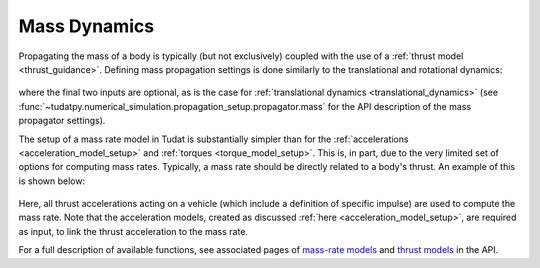 .. _mass_dynamics:

=============
Mass Dynamics
=============

Propagating the mass of a body is typically (but not exclusively) coupled with the use of a :ref:`thrust model <thrust_guidance>`. Defining mass propagation settings is done similarly to the translational and rotational dynamics:

    .. tabs::

         .. tab:: Python

          .. toggle-header:: 
             :header: Required **Show/Hide**

          .. literalinclude:: /_src_snippets/simulation/environment_setup/full_mass_setup.py
             :language: python

         .. tab:: C++

          .. literalinclude:: /_src_snippets/simulation/environment_setup/req_create_bodies.cpp
             :language: cpp

where the final two inputs are optional, as is the case for :ref:`translational dynamics <translational_dynamics>` (see :func:`~tudatpy.numerical_simulation.propagation_setup.propagator.mass` for the API description of the mass propagator settings).

The setup of a mass rate model in Tudat is substantially simpler than for the :ref:`accelerations <acceleration_model_setup>` and :ref:`torques <torque_model_setup>`. This is, in part, due to the very limited set of options for computing mass rates. Typically, a mass rate should be directly related to a body's thrust. An example of this is shown below:

    .. tabs::

         .. tab:: Python

          .. toggle-header::
             :header: Required **Show/Hide**

          .. literalinclude:: /_src_snippets/simulation/propagation_setup/mass_models/from_thrust_mass_rate.py
             :language: python

         .. tab:: C++

             :language: cpp

Here, all thrust accelerations acting on a vehicle (which include a definition of specific impulse) are used to compute the mass rate. Note that the acceleration models, created as discussed :ref:`here <acceleration_model_setup>`, are required as input, to link the  thrust acceleration to the mass rate.

For a full description of available functions, see associated pages of `mass-rate models <https://tudatpy.readthedocs.io/en/latest/mass_rate.html>`_ and `thrust models <https://tudatpy.readthedocs.io/en/latest/thrust.html>`_ in the API.
